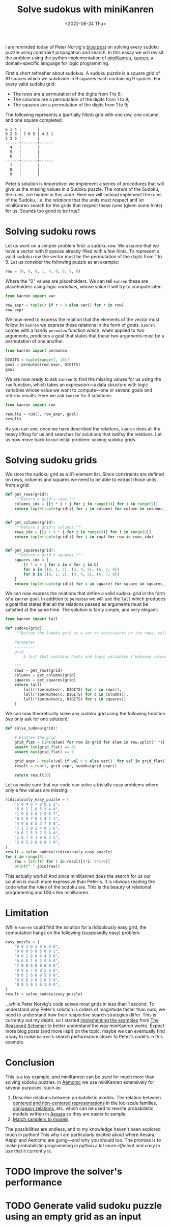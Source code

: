 #+TITLE: Solve sudokus with miniKanren
#+DATE: <2022-06-24 Thu>
#+PROPERTY: header-args :eval never-export

I am reminded today of Peter Norvig's [[http://norvig.com/sudoku.html][blog post]] on solving every sudoku puzzle using constraint propagation and search. In this essay we will revisit the problem using the python implementation of [[http://minikanren.org/][miniKanren]], [[https://github.com/pythological/kanren/][kanren]], a domain-specific language for logic programming.

First a short refresher about sudokus. A sudoku puzzle is a square grid of 81 spaces which we subdivide in 9 squares each containing 9 spaces. For every valid sudoku grid:

- The rows are a permutation of the digits from 1 to 9;
- The columns are a permutation of the digits from 1 to 9;
- The squares are a permutation of the digits from 1 to 9;

The following represents a (partially filled) grid with one row, one column, and one square completed:

#+begin_src asciidoc
6 1 4 |       |
9 2 8 | 7 6 5 | 4 3 1
5 3 6 |       |
------+-------+------
  4   |       |
  5   |       |
  6   |       |
------+-------+------
  7   |       |
  8   |       |
  9   |       |
#+end_src

Peter's solution is /imperative/: we implement a series of procedures that will give us the missing values in a Sudoku puzzle. The /nature/ of the Sudoku, the rules, are hidden in this code. Here we will instead implement the rules of the Sudoku, i.e. the /relations/ that the units must respect and let miniKanren search for the grids that respect these rules (given some hints) for us. Sounds too good to be true?

* Solving sudoku rows

Let us work on a simpler problem first: a sudoku row. We assume that we have a vector with 9 spaces already filled with a few hints. To represent a valid sudoku row the vector must be the permutation of the digits from 1 to 9. Let us consider the following puzzle as an example:

#+begin_src python :session :results silent
row = (0, 0, 0, 1, 4, 0, 0, 9, 8)
#+end_src

Where the "0" values are placeholders. We can tell =kanren= these are placeholders using /logic variables/, whose value it will try to compute later:

#+begin_src python :session
from kanren import var

row_expr = tuple(r if r > 0 else var() for r in row)
row_expr
#+end_src

#+RESULTS:
| ~_6 | ~_7 | ~_8 | 1 | 4 | ~_9 | ~_10 | 9 | 8 |

We now need to express the relation that the elements of the vector must follow. In =kanren= we express these relations in the form of /goals/. =kanren= comes with a handy =permuteo= function which, when applied to two arguments, produces a goal that states that these two arguments must be a permutation of one another.

#+begin_src python :session
from kanren import permuteo

DIGITS = tuple(range(1, 10))
goal = permuteo(row_expr, DIGITS)
goal
#+end_src

#+RESULTS:
: <function permuteo.<locals>.permuteo_goal at 0x7f412b2fc280>

We are now ready to ask =kanren= to find the missing values for us using the =run= function, which takes an expression---a data structure with logic variables whose value we want to compute---one or several goals and returns results. Here we ask =kanren= for 3 solutions:

#+begin_src python :session
from kanren import run

results = run(3, row_expr, goal)
results
#+end_src

#+RESULTS:
| 2 | 3 | 5 | 1 | 4 | 6 | 7 | 9 | 8 |
| 2 | 3 | 5 | 1 | 4 | 7 | 6 | 9 | 8 |
| 2 | 3 | 6 | 1 | 4 | 5 | 7 | 9 | 8 |

As you can see, once we have described the relations, =kanren= does all the heavy lifting for us and searches for solutions that satifsy the relations. Let us now move back to our initial problem: solving sudoku grids.

* Solving sudoku grids

We store the sudoku grid as a 81-element list. Since constraints are defined on rows, columns and squares we need to be able to extract those units from a grid:

#+begin_src python :session :results silent
def get_rows(grid):
    """Return a grid's rows."""
    columns_idx = [[9 * i + j for j in range(9)] for i in range(9)]
    return tuple(tuple(grid[i] for i in column) for column in columns_idx)


def get_columns(grid):
    """Return a grid's columns."""
    rows_idx = [[i + 9 * j for j in range(9)] for i in range(9)]
    return tuple(tuple(grid[i] for i in row) for row in rows_idx)


def get_squares(grid):
    """Return a grid's squares."""
    squares_idx = [
        [9 * i + j for i in a for j in b]
        for a in ((0, 1, 2), (3, 4, 5), (6, 7, 8))
        for b in ((0, 1, 2), (3, 4, 5), (6, 7, 8))
    ]
    return tuple(tuple(grid[i] for i in square) for square in squares_idx)
#+end_src

We can now express the relations that define a valid sudoku grid in the form of a =kanren= goal. In addition to =permuteo= we will use the =lall= which produces a goal that states that all the relations passed as arguments must be satisfied at the same time. The solution is fairly simple, and very elegant:

#+begin_src python :session :results silent
from kanren import lall

def sudoku(grid):
    """Define the Sudoku grid as a set on constraints on the rows, columns and squares.

    Parameter
    ---------
    grid
        A list that contains hints and logic variables ("unknown values").

    """
    rows = get_rows(grid)
    columns = get_columns(grid)
    squares = get_squares(grid)
    return lall(
        lall(*(permuteo(r, DIGITS) for r in rows)),
        lall(*(permuteo(c, DIGITS) for c in columns)),
        lall(*(permuteo(s, DIGITS) for s in squares))
    )

#+end_src


We can now theoretically solve any sudoku grid using the following function (we only ask for one solution):

#+begin_src python :session :results silent
def solve_sudoku(grid):

    # Flatten the grid
    grid_flat = [int(elem) for row in grid for elem in row.split(" ")]
    assert len(grid_flat) == 81
    assert max(grid_flat) == 9

    grid_expr = tuple(val if val > 0 else var()  for val in grid_flat)
    result = run(1, grid_expr, sudoku(grid_expr))

    return result[0]
#+end_src

Let us make sure that our code can solve a trivially easy problems where only a few values are missing:

#+begin_src python :session :results output
ridiculously_easy_puzzle = (
    "5 0 4 6 7 8 0 1 2",
    "6 0 2 1 0 5 3 4 8",
    "1 9 8 3 4 2 5 6 7",
    "8 5 9 7 0 1 4 2 3",
    "4 0 6 8 5 3 7 9 0",
    "7 1 3 9 2 4 8 5 6",
    "9 6 1 5 3 7 2 8 4",
    "2 8 7 4 1 9 6 3 5",
    "3 0 5 2 0 6 0 7 9",
)
result = solve_sudoku(ridiculously_easy_puzzle)
for i in range(9):
    row = [str(r) for r in result[9*i: 9*i+9]]
    print(" ".join(row))
#+end_src

#+RESULTS:
: 5 3 4 6 7 8 9 1 2
: 6 7 2 1 9 5 3 4 8
: 1 9 8 3 4 2 5 6 7
: 8 5 9 7 6 1 4 2 3
: 4 2 6 8 5 3 7 9 1
: 7 1 3 9 2 4 8 5 6
: 9 6 1 5 3 7 2 8 4
: 2 8 7 4 1 9 6 3 5
: 3 4 5 2 8 6 1 7 9

This actually works! And since miniKanren does the search for us our solution is much more expressive than Peter's. It is obvious reading the code what the /rules/ of the sudoku are. This is the beauty of relational programming and DSLs like miniKanren.

* Limitation

While =kanren= could find the solution for a ridiculously easy grid, the computation hangs on the following (supposedly easy) problem:

#+begin_src python :session
easy_puzzle = (
    "0 0 3 0 2 0 6 0 0",
    "9 0 0 3 0 5 0 0 1",
    "0 0 1 8 0 6 4 0 0",
    "0 0 8 1 0 2 9 0 0",
    "7 0 0 0 0 0 0 0 8",
    "0 0 6 7 0 8 2 0 0",
    "0 0 2 6 0 9 5 0 0",
    "8 0 0 2 0 3 0 0 9",
    "0 0 5 0 1 0 3 0 0",
)
result = solve_sudoku(easy_puzzle)
#+end_src

...while Peter Norvig's code solves most grids in less than 1 second. To understand why Peter's solution is orders of magnitude faster than ours, we need to understand how their respective search strategies differ. This is currently out my depth, so I started [[https://github.com/rlouf/reasoned-schemer][implementing the examples]] from [[https://mitpress.mit.edu/books/reasoned-schemer][The Reasoned Schemer]] to better understand the way miniKanren works. Expect more blog posts (and more lisp!) on the topic; maybe we can eventually find a way to make =kanren='s search performance closer to Peter's code's in this example.

* Conclusion

This is a toy example, and miniKanren can be used for much more than solving sudoku puzzles. In [[https://github.com/aesara-devs/aemcmc][Aemcmc]] we use miniKanren extensively for several purposes, such as:

1. Describe relations between probabilistic models. The relation between [[https://github.com/aesara-devs/aemcmc/pull/31][centered and non-centered representations]] in the loc-scale families, [[https://github.com/aesara-devs/aemcmc/blob/main/aemcmc/conjugates.py][conjugacy relations]], etc. which can be used to rewrite probabilistic models written in [[https://github.com/aesara-devs/aesara][Aesara]] so they are easier to sample;
2. [[file:20220419-assign-gibbs-sampler-horseshoe.org][Match samplers to models]].

The possibilities are endless, and to my knowledge haven't been explored much in python! This why I am particularly excited about where Aesara, Aeppl and Aemcmc are going---and why you should too. The promise is to make probabilistic programming in python a lot more /efficient/ and /easy to use/ that it currently is.

* TODO Improve the solver's performance
* TODO Generate valid sudoku puzzle using an empty grid as an input
